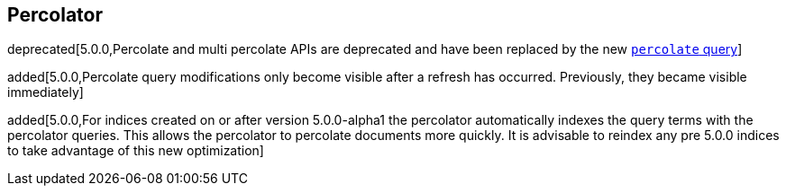 [[search-percolate]]
== Percolator

deprecated[5.0.0,Percolate and multi percolate APIs are deprecated and have been replaced by the new <<query-dsl-percolate-query,`percolate` query>>]

added[5.0.0,Percolate query modifications only become visible after a refresh has occurred. Previously, they became visible immediately]

added[5.0.0,For indices created on or after version 5.0.0-alpha1 the percolator automatically indexes the query terms with the percolator queries. This allows the percolator to percolate documents more quickly. It is advisable to reindex any pre 5.0.0 indices to take advantage of this new optimization]
